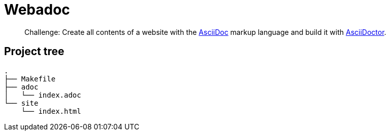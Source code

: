 = Webadoc

> Challenge: Create all contents of a website with the https://docs.asciidoctor.org[AsciiDoc] markup language and build it with https://docs.asciidoctor.org[AsciiDoctor].

== Project tree

----
.
├── Makefile
├── adoc
│   └── index.adoc
└── site
    └── index.html
----
